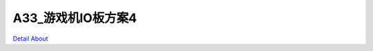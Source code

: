 A33_游戏机IO板方案4 
=========================

.. image:: ./A33_游戏机IO板方案4_正面1.JPG

.. image:: ./A33_游戏机IO板方案4_正面2.JPG

.. image:: ./A33_游戏机IO板方案4_正面3.JPG

.. image:: ./A33_游戏机IO板方案4_背面.JPG

`Detail About <https://allwinwaydocs.readthedocs.io/zh-cn/latest/about.html#about>`_